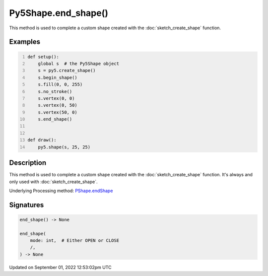 Py5Shape.end_shape()
====================

This method is used to complete a custom shape created with the :doc:`sketch_create_shape` function.

Examples
--------

.. raw:: html

    <div class="example-table">

.. raw:: html

    <div class="example-row"><div class="example-cell-image">

.. raw:: html

    </div><div class="example-cell-code">

.. code:: python
    :number-lines:

    def setup():
        global s  # the Py5Shape object
        s = py5.create_shape()
        s.begin_shape()
        s.fill(0, 0, 255)
        s.no_stroke()
        s.vertex(0, 0)
        s.vertex(0, 50)
        s.vertex(50, 0)
        s.end_shape()


    def draw():
        py5.shape(s, 25, 25)

.. raw:: html

    </div></div>

.. raw:: html

    </div>

Description
-----------

This method is used to complete a custom shape created with the :doc:`sketch_create_shape` function. It's always and only used with :doc:`sketch_create_shape`.

Underlying Processing method: `PShape.endShape <https://processing.org/reference/PShape_endShape_.html>`_

Signatures
----------

.. code:: python

    end_shape() -> None

    end_shape(
        mode: int,  # Either OPEN or CLOSE
        /,
    ) -> None
Updated on September 01, 2022 12:53:02pm UTC

